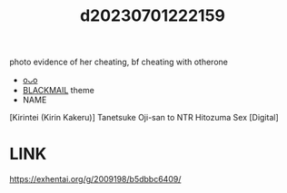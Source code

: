 :PROPERTIES:
:ID:       b9fd24ff-27eb-45d4-a7ca-50a236cd34d4
:END:
#+title: d20230701222159
#+filetags: :20230701222159:ntronary:
photo evidence of her cheating, bf cheating with otherone
- [[id:004f7956-1822-4e29-96d2-492ea0199219][oᴗo]]
- [[id:172f9637-e2ea-4c60-bd17-dca6543a64b0][BLACKMAIL]] theme
- NAME
[Kirintei (Kirin Kakeru)] Tanetsuke Oji-san to NTR Hitozuma Sex [Digital]
* LINK
https://exhentai.org/g/2009198/b5dbbc6409/
